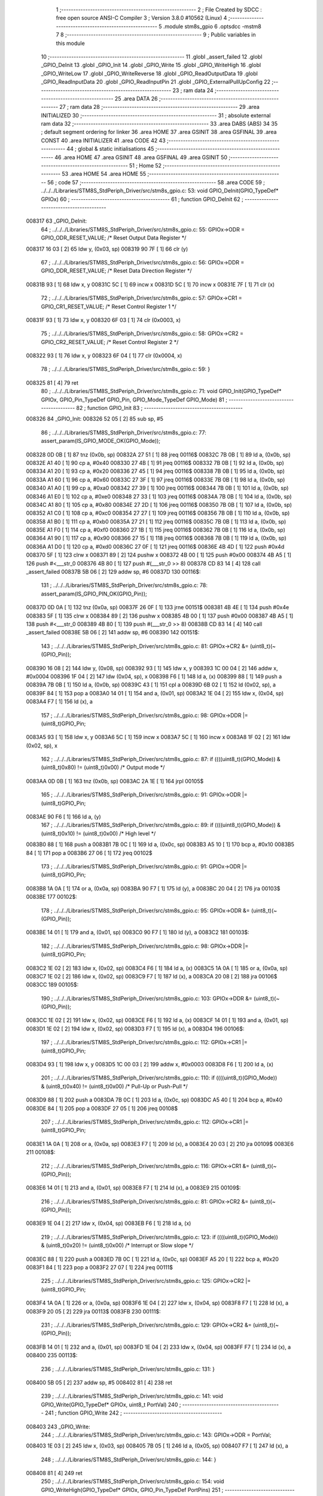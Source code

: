                                       1 ;--------------------------------------------------------
                                      2 ; File Created by SDCC : free open source ANSI-C Compiler
                                      3 ; Version 3.8.0 #10562 (Linux)
                                      4 ;--------------------------------------------------------
                                      5 	.module stm8s_gpio
                                      6 	.optsdcc -mstm8
                                      7 	
                                      8 ;--------------------------------------------------------
                                      9 ; Public variables in this module
                                     10 ;--------------------------------------------------------
                                     11 	.globl _assert_failed
                                     12 	.globl _GPIO_DeInit
                                     13 	.globl _GPIO_Init
                                     14 	.globl _GPIO_Write
                                     15 	.globl _GPIO_WriteHigh
                                     16 	.globl _GPIO_WriteLow
                                     17 	.globl _GPIO_WriteReverse
                                     18 	.globl _GPIO_ReadOutputData
                                     19 	.globl _GPIO_ReadInputData
                                     20 	.globl _GPIO_ReadInputPin
                                     21 	.globl _GPIO_ExternalPullUpConfig
                                     22 ;--------------------------------------------------------
                                     23 ; ram data
                                     24 ;--------------------------------------------------------
                                     25 	.area DATA
                                     26 ;--------------------------------------------------------
                                     27 ; ram data
                                     28 ;--------------------------------------------------------
                                     29 	.area INITIALIZED
                                     30 ;--------------------------------------------------------
                                     31 ; absolute external ram data
                                     32 ;--------------------------------------------------------
                                     33 	.area DABS (ABS)
                                     34 
                                     35 ; default segment ordering for linker
                                     36 	.area HOME
                                     37 	.area GSINIT
                                     38 	.area GSFINAL
                                     39 	.area CONST
                                     40 	.area INITIALIZER
                                     41 	.area CODE
                                     42 
                                     43 ;--------------------------------------------------------
                                     44 ; global & static initialisations
                                     45 ;--------------------------------------------------------
                                     46 	.area HOME
                                     47 	.area GSINIT
                                     48 	.area GSFINAL
                                     49 	.area GSINIT
                                     50 ;--------------------------------------------------------
                                     51 ; Home
                                     52 ;--------------------------------------------------------
                                     53 	.area HOME
                                     54 	.area HOME
                                     55 ;--------------------------------------------------------
                                     56 ; code
                                     57 ;--------------------------------------------------------
                                     58 	.area CODE
                                     59 ;	../../../Libraries/STM8S_StdPeriph_Driver/src/stm8s_gpio.c: 53: void GPIO_DeInit(GPIO_TypeDef* GPIOx)
                                     60 ;	-----------------------------------------
                                     61 ;	 function GPIO_DeInit
                                     62 ;	-----------------------------------------
      008317                         63 _GPIO_DeInit:
                                     64 ;	../../../Libraries/STM8S_StdPeriph_Driver/src/stm8s_gpio.c: 55: GPIOx->ODR = GPIO_ODR_RESET_VALUE; /* Reset Output Data Register */
      008317 16 03            [ 2]   65 	ldw	y, (0x03, sp)
      008319 90 7F            [ 1]   66 	clr	(y)
                                     67 ;	../../../Libraries/STM8S_StdPeriph_Driver/src/stm8s_gpio.c: 56: GPIOx->DDR = GPIO_DDR_RESET_VALUE; /* Reset Data Direction Register */
      00831B 93               [ 1]   68 	ldw	x, y
      00831C 5C               [ 1]   69 	incw	x
      00831D 5C               [ 1]   70 	incw	x
      00831E 7F               [ 1]   71 	clr	(x)
                                     72 ;	../../../Libraries/STM8S_StdPeriph_Driver/src/stm8s_gpio.c: 57: GPIOx->CR1 = GPIO_CR1_RESET_VALUE; /* Reset Control Register 1 */
      00831F 93               [ 1]   73 	ldw	x, y
      008320 6F 03            [ 1]   74 	clr	(0x0003, x)
                                     75 ;	../../../Libraries/STM8S_StdPeriph_Driver/src/stm8s_gpio.c: 58: GPIOx->CR2 = GPIO_CR2_RESET_VALUE; /* Reset Control Register 2 */
      008322 93               [ 1]   76 	ldw	x, y
      008323 6F 04            [ 1]   77 	clr	(0x0004, x)
                                     78 ;	../../../Libraries/STM8S_StdPeriph_Driver/src/stm8s_gpio.c: 59: }
      008325 81               [ 4]   79 	ret
                                     80 ;	../../../Libraries/STM8S_StdPeriph_Driver/src/stm8s_gpio.c: 71: void GPIO_Init(GPIO_TypeDef* GPIOx, GPIO_Pin_TypeDef GPIO_Pin, GPIO_Mode_TypeDef GPIO_Mode)
                                     81 ;	-----------------------------------------
                                     82 ;	 function GPIO_Init
                                     83 ;	-----------------------------------------
      008326                         84 _GPIO_Init:
      008326 52 05            [ 2]   85 	sub	sp, #5
                                     86 ;	../../../Libraries/STM8S_StdPeriph_Driver/src/stm8s_gpio.c: 77: assert_param(IS_GPIO_MODE_OK(GPIO_Mode));
      008328 0D 0B            [ 1]   87 	tnz	(0x0b, sp)
      00832A 27 51            [ 1]   88 	jreq	00116$
      00832C 7B 0B            [ 1]   89 	ld	a, (0x0b, sp)
      00832E A1 40            [ 1]   90 	cp	a, #0x40
      008330 27 4B            [ 1]   91 	jreq	00116$
      008332 7B 0B            [ 1]   92 	ld	a, (0x0b, sp)
      008334 A1 20            [ 1]   93 	cp	a, #0x20
      008336 27 45            [ 1]   94 	jreq	00116$
      008338 7B 0B            [ 1]   95 	ld	a, (0x0b, sp)
      00833A A1 60            [ 1]   96 	cp	a, #0x60
      00833C 27 3F            [ 1]   97 	jreq	00116$
      00833E 7B 0B            [ 1]   98 	ld	a, (0x0b, sp)
      008340 A1 A0            [ 1]   99 	cp	a, #0xa0
      008342 27 39            [ 1]  100 	jreq	00116$
      008344 7B 0B            [ 1]  101 	ld	a, (0x0b, sp)
      008346 A1 E0            [ 1]  102 	cp	a, #0xe0
      008348 27 33            [ 1]  103 	jreq	00116$
      00834A 7B 0B            [ 1]  104 	ld	a, (0x0b, sp)
      00834C A1 80            [ 1]  105 	cp	a, #0x80
      00834E 27 2D            [ 1]  106 	jreq	00116$
      008350 7B 0B            [ 1]  107 	ld	a, (0x0b, sp)
      008352 A1 C0            [ 1]  108 	cp	a, #0xc0
      008354 27 27            [ 1]  109 	jreq	00116$
      008356 7B 0B            [ 1]  110 	ld	a, (0x0b, sp)
      008358 A1 B0            [ 1]  111 	cp	a, #0xb0
      00835A 27 21            [ 1]  112 	jreq	00116$
      00835C 7B 0B            [ 1]  113 	ld	a, (0x0b, sp)
      00835E A1 F0            [ 1]  114 	cp	a, #0xf0
      008360 27 1B            [ 1]  115 	jreq	00116$
      008362 7B 0B            [ 1]  116 	ld	a, (0x0b, sp)
      008364 A1 90            [ 1]  117 	cp	a, #0x90
      008366 27 15            [ 1]  118 	jreq	00116$
      008368 7B 0B            [ 1]  119 	ld	a, (0x0b, sp)
      00836A A1 D0            [ 1]  120 	cp	a, #0xd0
      00836C 27 0F            [ 1]  121 	jreq	00116$
      00836E 4B 4D            [ 1]  122 	push	#0x4d
      008370 5F               [ 1]  123 	clrw	x
      008371 89               [ 2]  124 	pushw	x
      008372 4B 00            [ 1]  125 	push	#0x00
      008374 4B A5            [ 1]  126 	push	#<___str_0
      008376 4B 80            [ 1]  127 	push	#(___str_0 >> 8)
      008378 CD 83 14         [ 4]  128 	call	_assert_failed
      00837B 5B 06            [ 2]  129 	addw	sp, #6
      00837D                        130 00116$:
                                    131 ;	../../../Libraries/STM8S_StdPeriph_Driver/src/stm8s_gpio.c: 78: assert_param(IS_GPIO_PIN_OK(GPIO_Pin));
      00837D 0D 0A            [ 1]  132 	tnz	(0x0a, sp)
      00837F 26 0F            [ 1]  133 	jrne	00151$
      008381 4B 4E            [ 1]  134 	push	#0x4e
      008383 5F               [ 1]  135 	clrw	x
      008384 89               [ 2]  136 	pushw	x
      008385 4B 00            [ 1]  137 	push	#0x00
      008387 4B A5            [ 1]  138 	push	#<___str_0
      008389 4B 80            [ 1]  139 	push	#(___str_0 >> 8)
      00838B CD 83 14         [ 4]  140 	call	_assert_failed
      00838E 5B 06            [ 2]  141 	addw	sp, #6
      008390                        142 00151$:
                                    143 ;	../../../Libraries/STM8S_StdPeriph_Driver/src/stm8s_gpio.c: 81: GPIOx->CR2 &= (uint8_t)(~(GPIO_Pin));
      008390 16 08            [ 2]  144 	ldw	y, (0x08, sp)
      008392 93               [ 1]  145 	ldw	x, y
      008393 1C 00 04         [ 2]  146 	addw	x, #0x0004
      008396 1F 04            [ 2]  147 	ldw	(0x04, sp), x
      008398 F6               [ 1]  148 	ld	a, (x)
      008399 88               [ 1]  149 	push	a
      00839A 7B 0B            [ 1]  150 	ld	a, (0x0b, sp)
      00839C 43               [ 1]  151 	cpl	a
      00839D 6B 02            [ 1]  152 	ld	(0x02, sp), a
      00839F 84               [ 1]  153 	pop	a
      0083A0 14 01            [ 1]  154 	and	a, (0x01, sp)
      0083A2 1E 04            [ 2]  155 	ldw	x, (0x04, sp)
      0083A4 F7               [ 1]  156 	ld	(x), a
                                    157 ;	../../../Libraries/STM8S_StdPeriph_Driver/src/stm8s_gpio.c: 98: GPIOx->DDR |= (uint8_t)GPIO_Pin;
      0083A5 93               [ 1]  158 	ldw	x, y
      0083A6 5C               [ 1]  159 	incw	x
      0083A7 5C               [ 1]  160 	incw	x
      0083A8 1F 02            [ 2]  161 	ldw	(0x02, sp), x
                                    162 ;	../../../Libraries/STM8S_StdPeriph_Driver/src/stm8s_gpio.c: 87: if ((((uint8_t)(GPIO_Mode)) & (uint8_t)0x80) != (uint8_t)0x00) /* Output mode */
      0083AA 0D 0B            [ 1]  163 	tnz	(0x0b, sp)
      0083AC 2A 1E            [ 1]  164 	jrpl	00105$
                                    165 ;	../../../Libraries/STM8S_StdPeriph_Driver/src/stm8s_gpio.c: 91: GPIOx->ODR |= (uint8_t)GPIO_Pin;
      0083AE 90 F6            [ 1]  166 	ld	a, (y)
                                    167 ;	../../../Libraries/STM8S_StdPeriph_Driver/src/stm8s_gpio.c: 89: if ((((uint8_t)(GPIO_Mode)) & (uint8_t)0x10) != (uint8_t)0x00) /* High level */
      0083B0 88               [ 1]  168 	push	a
      0083B1 7B 0C            [ 1]  169 	ld	a, (0x0c, sp)
      0083B3 A5 10            [ 1]  170 	bcp	a, #0x10
      0083B5 84               [ 1]  171 	pop	a
      0083B6 27 06            [ 1]  172 	jreq	00102$
                                    173 ;	../../../Libraries/STM8S_StdPeriph_Driver/src/stm8s_gpio.c: 91: GPIOx->ODR |= (uint8_t)GPIO_Pin;
      0083B8 1A 0A            [ 1]  174 	or	a, (0x0a, sp)
      0083BA 90 F7            [ 1]  175 	ld	(y), a
      0083BC 20 04            [ 2]  176 	jra	00103$
      0083BE                        177 00102$:
                                    178 ;	../../../Libraries/STM8S_StdPeriph_Driver/src/stm8s_gpio.c: 95: GPIOx->ODR &= (uint8_t)(~(GPIO_Pin));
      0083BE 14 01            [ 1]  179 	and	a, (0x01, sp)
      0083C0 90 F7            [ 1]  180 	ld	(y), a
      0083C2                        181 00103$:
                                    182 ;	../../../Libraries/STM8S_StdPeriph_Driver/src/stm8s_gpio.c: 98: GPIOx->DDR |= (uint8_t)GPIO_Pin;
      0083C2 1E 02            [ 2]  183 	ldw	x, (0x02, sp)
      0083C4 F6               [ 1]  184 	ld	a, (x)
      0083C5 1A 0A            [ 1]  185 	or	a, (0x0a, sp)
      0083C7 1E 02            [ 2]  186 	ldw	x, (0x02, sp)
      0083C9 F7               [ 1]  187 	ld	(x), a
      0083CA 20 08            [ 2]  188 	jra	00106$
      0083CC                        189 00105$:
                                    190 ;	../../../Libraries/STM8S_StdPeriph_Driver/src/stm8s_gpio.c: 103: GPIOx->DDR &= (uint8_t)(~(GPIO_Pin));
      0083CC 1E 02            [ 2]  191 	ldw	x, (0x02, sp)
      0083CE F6               [ 1]  192 	ld	a, (x)
      0083CF 14 01            [ 1]  193 	and	a, (0x01, sp)
      0083D1 1E 02            [ 2]  194 	ldw	x, (0x02, sp)
      0083D3 F7               [ 1]  195 	ld	(x), a
      0083D4                        196 00106$:
                                    197 ;	../../../Libraries/STM8S_StdPeriph_Driver/src/stm8s_gpio.c: 112: GPIOx->CR1 |= (uint8_t)GPIO_Pin;
      0083D4 93               [ 1]  198 	ldw	x, y
      0083D5 1C 00 03         [ 2]  199 	addw	x, #0x0003
      0083D8 F6               [ 1]  200 	ld	a, (x)
                                    201 ;	../../../Libraries/STM8S_StdPeriph_Driver/src/stm8s_gpio.c: 110: if ((((uint8_t)(GPIO_Mode)) & (uint8_t)0x40) != (uint8_t)0x00) /* Pull-Up or Push-Pull */
      0083D9 88               [ 1]  202 	push	a
      0083DA 7B 0C            [ 1]  203 	ld	a, (0x0c, sp)
      0083DC A5 40            [ 1]  204 	bcp	a, #0x40
      0083DE 84               [ 1]  205 	pop	a
      0083DF 27 05            [ 1]  206 	jreq	00108$
                                    207 ;	../../../Libraries/STM8S_StdPeriph_Driver/src/stm8s_gpio.c: 112: GPIOx->CR1 |= (uint8_t)GPIO_Pin;
      0083E1 1A 0A            [ 1]  208 	or	a, (0x0a, sp)
      0083E3 F7               [ 1]  209 	ld	(x), a
      0083E4 20 03            [ 2]  210 	jra	00109$
      0083E6                        211 00108$:
                                    212 ;	../../../Libraries/STM8S_StdPeriph_Driver/src/stm8s_gpio.c: 116: GPIOx->CR1 &= (uint8_t)(~(GPIO_Pin));
      0083E6 14 01            [ 1]  213 	and	a, (0x01, sp)
      0083E8 F7               [ 1]  214 	ld	(x), a
      0083E9                        215 00109$:
                                    216 ;	../../../Libraries/STM8S_StdPeriph_Driver/src/stm8s_gpio.c: 81: GPIOx->CR2 &= (uint8_t)(~(GPIO_Pin));
      0083E9 1E 04            [ 2]  217 	ldw	x, (0x04, sp)
      0083EB F6               [ 1]  218 	ld	a, (x)
                                    219 ;	../../../Libraries/STM8S_StdPeriph_Driver/src/stm8s_gpio.c: 123: if ((((uint8_t)(GPIO_Mode)) & (uint8_t)0x20) != (uint8_t)0x00) /* Interrupt or Slow slope */
      0083EC 88               [ 1]  220 	push	a
      0083ED 7B 0C            [ 1]  221 	ld	a, (0x0c, sp)
      0083EF A5 20            [ 1]  222 	bcp	a, #0x20
      0083F1 84               [ 1]  223 	pop	a
      0083F2 27 07            [ 1]  224 	jreq	00111$
                                    225 ;	../../../Libraries/STM8S_StdPeriph_Driver/src/stm8s_gpio.c: 125: GPIOx->CR2 |= (uint8_t)GPIO_Pin;
      0083F4 1A 0A            [ 1]  226 	or	a, (0x0a, sp)
      0083F6 1E 04            [ 2]  227 	ldw	x, (0x04, sp)
      0083F8 F7               [ 1]  228 	ld	(x), a
      0083F9 20 05            [ 2]  229 	jra	00113$
      0083FB                        230 00111$:
                                    231 ;	../../../Libraries/STM8S_StdPeriph_Driver/src/stm8s_gpio.c: 129: GPIOx->CR2 &= (uint8_t)(~(GPIO_Pin));
      0083FB 14 01            [ 1]  232 	and	a, (0x01, sp)
      0083FD 1E 04            [ 2]  233 	ldw	x, (0x04, sp)
      0083FF F7               [ 1]  234 	ld	(x), a
      008400                        235 00113$:
                                    236 ;	../../../Libraries/STM8S_StdPeriph_Driver/src/stm8s_gpio.c: 131: }
      008400 5B 05            [ 2]  237 	addw	sp, #5
      008402 81               [ 4]  238 	ret
                                    239 ;	../../../Libraries/STM8S_StdPeriph_Driver/src/stm8s_gpio.c: 141: void GPIO_Write(GPIO_TypeDef* GPIOx, uint8_t PortVal)
                                    240 ;	-----------------------------------------
                                    241 ;	 function GPIO_Write
                                    242 ;	-----------------------------------------
      008403                        243 _GPIO_Write:
                                    244 ;	../../../Libraries/STM8S_StdPeriph_Driver/src/stm8s_gpio.c: 143: GPIOx->ODR = PortVal;
      008403 1E 03            [ 2]  245 	ldw	x, (0x03, sp)
      008405 7B 05            [ 1]  246 	ld	a, (0x05, sp)
      008407 F7               [ 1]  247 	ld	(x), a
                                    248 ;	../../../Libraries/STM8S_StdPeriph_Driver/src/stm8s_gpio.c: 144: }
      008408 81               [ 4]  249 	ret
                                    250 ;	../../../Libraries/STM8S_StdPeriph_Driver/src/stm8s_gpio.c: 154: void GPIO_WriteHigh(GPIO_TypeDef* GPIOx, GPIO_Pin_TypeDef PortPins)
                                    251 ;	-----------------------------------------
                                    252 ;	 function GPIO_WriteHigh
                                    253 ;	-----------------------------------------
      008409                        254 _GPIO_WriteHigh:
                                    255 ;	../../../Libraries/STM8S_StdPeriph_Driver/src/stm8s_gpio.c: 156: GPIOx->ODR |= (uint8_t)PortPins;
      008409 1E 03            [ 2]  256 	ldw	x, (0x03, sp)
      00840B F6               [ 1]  257 	ld	a, (x)
      00840C 1A 05            [ 1]  258 	or	a, (0x05, sp)
      00840E F7               [ 1]  259 	ld	(x), a
                                    260 ;	../../../Libraries/STM8S_StdPeriph_Driver/src/stm8s_gpio.c: 157: }
      00840F 81               [ 4]  261 	ret
                                    262 ;	../../../Libraries/STM8S_StdPeriph_Driver/src/stm8s_gpio.c: 167: void GPIO_WriteLow(GPIO_TypeDef* GPIOx, GPIO_Pin_TypeDef PortPins)
                                    263 ;	-----------------------------------------
                                    264 ;	 function GPIO_WriteLow
                                    265 ;	-----------------------------------------
      008410                        266 _GPIO_WriteLow:
      008410 88               [ 1]  267 	push	a
                                    268 ;	../../../Libraries/STM8S_StdPeriph_Driver/src/stm8s_gpio.c: 169: GPIOx->ODR &= (uint8_t)(~PortPins);
      008411 1E 04            [ 2]  269 	ldw	x, (0x04, sp)
      008413 F6               [ 1]  270 	ld	a, (x)
      008414 6B 01            [ 1]  271 	ld	(0x01, sp), a
      008416 7B 06            [ 1]  272 	ld	a, (0x06, sp)
      008418 43               [ 1]  273 	cpl	a
      008419 14 01            [ 1]  274 	and	a, (0x01, sp)
      00841B F7               [ 1]  275 	ld	(x), a
                                    276 ;	../../../Libraries/STM8S_StdPeriph_Driver/src/stm8s_gpio.c: 170: }
      00841C 84               [ 1]  277 	pop	a
      00841D 81               [ 4]  278 	ret
                                    279 ;	../../../Libraries/STM8S_StdPeriph_Driver/src/stm8s_gpio.c: 180: void GPIO_WriteReverse(GPIO_TypeDef* GPIOx, GPIO_Pin_TypeDef PortPins)
                                    280 ;	-----------------------------------------
                                    281 ;	 function GPIO_WriteReverse
                                    282 ;	-----------------------------------------
      00841E                        283 _GPIO_WriteReverse:
                                    284 ;	../../../Libraries/STM8S_StdPeriph_Driver/src/stm8s_gpio.c: 182: GPIOx->ODR ^= (uint8_t)PortPins;
      00841E 1E 03            [ 2]  285 	ldw	x, (0x03, sp)
      008420 F6               [ 1]  286 	ld	a, (x)
      008421 18 05            [ 1]  287 	xor	a, (0x05, sp)
      008423 F7               [ 1]  288 	ld	(x), a
                                    289 ;	../../../Libraries/STM8S_StdPeriph_Driver/src/stm8s_gpio.c: 183: }
      008424 81               [ 4]  290 	ret
                                    291 ;	../../../Libraries/STM8S_StdPeriph_Driver/src/stm8s_gpio.c: 191: uint8_t GPIO_ReadOutputData(GPIO_TypeDef* GPIOx)
                                    292 ;	-----------------------------------------
                                    293 ;	 function GPIO_ReadOutputData
                                    294 ;	-----------------------------------------
      008425                        295 _GPIO_ReadOutputData:
                                    296 ;	../../../Libraries/STM8S_StdPeriph_Driver/src/stm8s_gpio.c: 193: return ((uint8_t)GPIOx->ODR);
      008425 1E 03            [ 2]  297 	ldw	x, (0x03, sp)
      008427 F6               [ 1]  298 	ld	a, (x)
                                    299 ;	../../../Libraries/STM8S_StdPeriph_Driver/src/stm8s_gpio.c: 194: }
      008428 81               [ 4]  300 	ret
                                    301 ;	../../../Libraries/STM8S_StdPeriph_Driver/src/stm8s_gpio.c: 202: uint8_t GPIO_ReadInputData(GPIO_TypeDef* GPIOx)
                                    302 ;	-----------------------------------------
                                    303 ;	 function GPIO_ReadInputData
                                    304 ;	-----------------------------------------
      008429                        305 _GPIO_ReadInputData:
                                    306 ;	../../../Libraries/STM8S_StdPeriph_Driver/src/stm8s_gpio.c: 204: return ((uint8_t)GPIOx->IDR);
      008429 1E 03            [ 2]  307 	ldw	x, (0x03, sp)
      00842B E6 01            [ 1]  308 	ld	a, (0x1, x)
                                    309 ;	../../../Libraries/STM8S_StdPeriph_Driver/src/stm8s_gpio.c: 205: }
      00842D 81               [ 4]  310 	ret
                                    311 ;	../../../Libraries/STM8S_StdPeriph_Driver/src/stm8s_gpio.c: 213: BitStatus GPIO_ReadInputPin(GPIO_TypeDef* GPIOx, GPIO_Pin_TypeDef GPIO_Pin)
                                    312 ;	-----------------------------------------
                                    313 ;	 function GPIO_ReadInputPin
                                    314 ;	-----------------------------------------
      00842E                        315 _GPIO_ReadInputPin:
                                    316 ;	../../../Libraries/STM8S_StdPeriph_Driver/src/stm8s_gpio.c: 215: return ((BitStatus)(GPIOx->IDR & (uint8_t)GPIO_Pin));
      00842E 1E 03            [ 2]  317 	ldw	x, (0x03, sp)
      008430 E6 01            [ 1]  318 	ld	a, (0x1, x)
      008432 14 05            [ 1]  319 	and	a, (0x05, sp)
                                    320 ;	../../../Libraries/STM8S_StdPeriph_Driver/src/stm8s_gpio.c: 216: }
      008434 81               [ 4]  321 	ret
                                    322 ;	../../../Libraries/STM8S_StdPeriph_Driver/src/stm8s_gpio.c: 225: void GPIO_ExternalPullUpConfig(GPIO_TypeDef* GPIOx, GPIO_Pin_TypeDef GPIO_Pin, FunctionalState NewState)
                                    323 ;	-----------------------------------------
                                    324 ;	 function GPIO_ExternalPullUpConfig
                                    325 ;	-----------------------------------------
      008435                        326 _GPIO_ExternalPullUpConfig:
      008435 88               [ 1]  327 	push	a
                                    328 ;	../../../Libraries/STM8S_StdPeriph_Driver/src/stm8s_gpio.c: 228: assert_param(IS_GPIO_PIN_OK(GPIO_Pin));
      008436 0D 06            [ 1]  329 	tnz	(0x06, sp)
      008438 26 0F            [ 1]  330 	jrne	00107$
      00843A 4B E4            [ 1]  331 	push	#0xe4
      00843C 5F               [ 1]  332 	clrw	x
      00843D 89               [ 2]  333 	pushw	x
      00843E 4B 00            [ 1]  334 	push	#0x00
      008440 4B A5            [ 1]  335 	push	#<___str_0
      008442 4B 80            [ 1]  336 	push	#(___str_0 >> 8)
      008444 CD 83 14         [ 4]  337 	call	_assert_failed
      008447 5B 06            [ 2]  338 	addw	sp, #6
      008449                        339 00107$:
                                    340 ;	../../../Libraries/STM8S_StdPeriph_Driver/src/stm8s_gpio.c: 229: assert_param(IS_FUNCTIONALSTATE_OK(NewState));
      008449 0D 07            [ 1]  341 	tnz	(0x07, sp)
      00844B 27 14            [ 1]  342 	jreq	00109$
      00844D 7B 07            [ 1]  343 	ld	a, (0x07, sp)
      00844F 4A               [ 1]  344 	dec	a
      008450 27 0F            [ 1]  345 	jreq	00109$
      008452 4B E5            [ 1]  346 	push	#0xe5
      008454 5F               [ 1]  347 	clrw	x
      008455 89               [ 2]  348 	pushw	x
      008456 4B 00            [ 1]  349 	push	#0x00
      008458 4B A5            [ 1]  350 	push	#<___str_0
      00845A 4B 80            [ 1]  351 	push	#(___str_0 >> 8)
      00845C CD 83 14         [ 4]  352 	call	_assert_failed
      00845F 5B 06            [ 2]  353 	addw	sp, #6
      008461                        354 00109$:
                                    355 ;	../../../Libraries/STM8S_StdPeriph_Driver/src/stm8s_gpio.c: 233: GPIOx->CR1 |= (uint8_t)GPIO_Pin;
      008461 1E 04            [ 2]  356 	ldw	x, (0x04, sp)
      008463 1C 00 03         [ 2]  357 	addw	x, #0x0003
      008466 F6               [ 1]  358 	ld	a, (x)
                                    359 ;	../../../Libraries/STM8S_StdPeriph_Driver/src/stm8s_gpio.c: 231: if (NewState != DISABLE) /* External Pull-Up Set*/
      008467 0D 07            [ 1]  360 	tnz	(0x07, sp)
      008469 27 05            [ 1]  361 	jreq	00102$
                                    362 ;	../../../Libraries/STM8S_StdPeriph_Driver/src/stm8s_gpio.c: 233: GPIOx->CR1 |= (uint8_t)GPIO_Pin;
      00846B 1A 06            [ 1]  363 	or	a, (0x06, sp)
      00846D F7               [ 1]  364 	ld	(x), a
      00846E 20 0A            [ 2]  365 	jra	00104$
      008470                        366 00102$:
                                    367 ;	../../../Libraries/STM8S_StdPeriph_Driver/src/stm8s_gpio.c: 236: GPIOx->CR1 &= (uint8_t)(~(GPIO_Pin));
      008470 88               [ 1]  368 	push	a
      008471 7B 07            [ 1]  369 	ld	a, (0x07, sp)
      008473 43               [ 1]  370 	cpl	a
      008474 6B 02            [ 1]  371 	ld	(0x02, sp), a
      008476 84               [ 1]  372 	pop	a
      008477 14 01            [ 1]  373 	and	a, (0x01, sp)
      008479 F7               [ 1]  374 	ld	(x), a
      00847A                        375 00104$:
                                    376 ;	../../../Libraries/STM8S_StdPeriph_Driver/src/stm8s_gpio.c: 238: }
      00847A 84               [ 1]  377 	pop	a
      00847B 81               [ 4]  378 	ret
                                    379 	.area CODE
                                    380 	.area CONST
      0080A5                        381 ___str_0:
      0080A5 2E 2E 2F 2E 2E 2F 2E   382 	.ascii "../../../Libraries/STM8S_StdPeriph_Driver/src/stm8s_gpio.c"
             2E 2F 4C 69 62 72 61
             72 69 65 73 2F 53 54
             4D 38 53 5F 53 74 64
             50 65 72 69 70 68 5F
             44 72 69 76 65 72 2F
             73 72 63 2F 73 74 6D
             38 73 5F 67 70 69 6F
             2E 63
      0080DF 00                     383 	.db 0x00
                                    384 	.area INITIALIZER
                                    385 	.area CABS (ABS)
